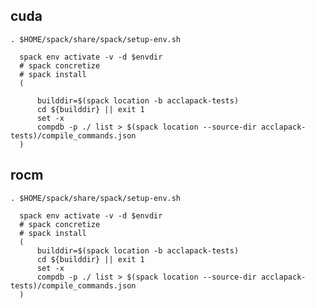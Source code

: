 ** cuda
:PROPERTIES:
:SPACK_ENV:  ./spack-envs/cuda
:END:

#+BEGIN_SRC shell :term zsh :results raw drawer :async :var envdir=(org-entry-get nil "SPACK_ENV" 1)
  . $HOME/spack/share/spack/setup-env.sh

    spack env activate -v -d $envdir
    # spack concretize
    # spack install
    (

        builddir=$(spack location -b acclapack-tests)
        cd ${builddir} || exit 1
        set -x
        compdb -p ./ list > $(spack location --source-dir acclapack-tests)/compile_commands.json
    )
#+END_SRC

#+RESULTS:
:results:
:end:


** rocm
:PROPERTIES:
:SPACK_ENV:  ./spack-envs/rocm
:END:

#+BEGIN_SRC shell :term zsh :results raw drawer :async :var envdir=(org-entry-get nil "SPACK_ENV" 1)
  . $HOME/spack/share/spack/setup-env.sh

    spack env activate -v -d $envdir
    # spack concretize
    # spack install
    (
        builddir=$(spack location -b acclapack-tests)
        cd ${builddir} || exit 1
        set -x
        compdb -p ./ list > $(spack location --source-dir acclapack-tests)/compile_commands.json
    )
#+END_SRC

#+RESULTS:
:results:
:end:
